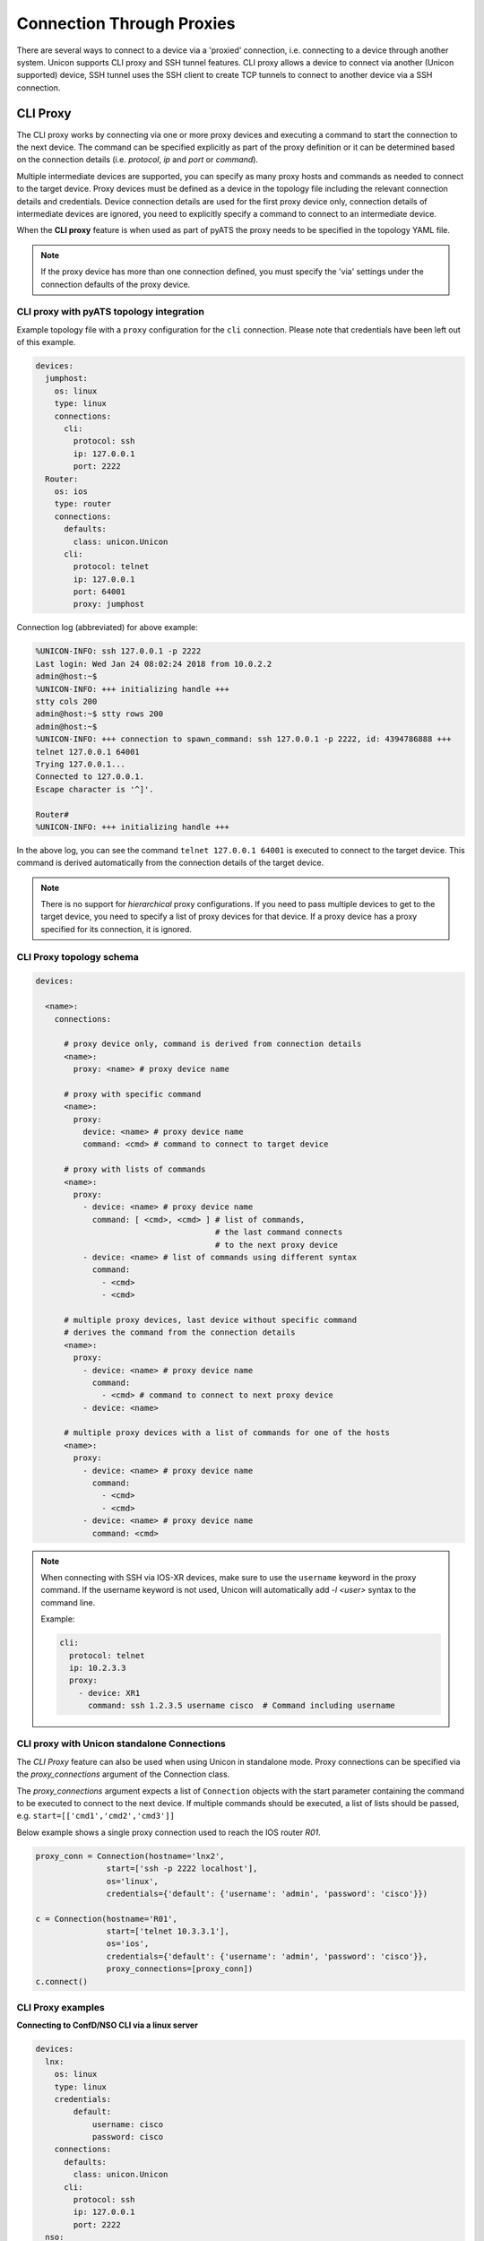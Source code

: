 Connection Through Proxies
==========================

There are several ways to connect to a device via a 'proxied' connection, i.e.
connecting to a device through another system. Unicon supports CLI proxy and
SSH tunnel features. CLI proxy allows a device to connect via another
(Unicon supported) device, SSH tunnel uses the SSH client to create TCP
tunnels to connect to another device via a SSH connection.

.. _unicon_cli_proxy:

CLI Proxy
---------

The CLI proxy works by connecting via one or more proxy devices and executing
a command to start the connection to the next device. The command can be
specified explicitly as part of the proxy definition or it can be determined
based on the connection details (i.e. `protocol`, `ip` and `port` or `command`).

Multiple intermediate devices are supported, you can specify as many proxy
hosts and commands as needed to connect to the target device. Proxy devices
must be defined as a device in the topology file including the relevant
connection details and credentials. Device connection details are used for the
first proxy device only, connection details of intermediate devices are ignored,
you need to explicitly specify a command to connect to an intermediate device.

When the **CLI proxy** feature is when used as part of pyATS the proxy needs to be
specified in the topology YAML file.

.. note::

  If the proxy device has more than one connection defined, you must
  specify the 'via' settings under the connection defaults of the proxy device.


CLI proxy with pyATS topology integration
~~~~~~~~~~~~~~~~~~~~~~~~~~~~~~~~~~~~~~~~~

Example topology file with a ``proxy`` configuration for the ``cli`` connection.
Please note that credentials have been left out of this example.

.. code:: yaml

    devices:
      jumphost:
        os: linux
        type: linux
        connections:
          cli:
            protocol: ssh
            ip: 127.0.0.1
            port: 2222
      Router:
        os: ios
        type: router
        connections:
          defaults:
            class: unicon.Unicon
          cli:
            protocol: telnet
            ip: 127.0.0.1
            port: 64001
            proxy: jumphost


Connection log (abbreviated) for above example:

.. code::

        %UNICON-INFO: ssh 127.0.0.1 -p 2222
        Last login: Wed Jan 24 08:02:24 2018 from 10.0.2.2
        admin@host:~$ 
        %UNICON-INFO: +++ initializing handle +++
        stty cols 200
        admin@host:~$ stty rows 200
        admin@host:~$ 
        %UNICON-INFO: +++ connection to spawn_command: ssh 127.0.0.1 -p 2222, id: 4394786888 +++
        telnet 127.0.0.1 64001
        Trying 127.0.0.1...
        Connected to 127.0.0.1.
        Escape character is '^]'.

        Router#
        %UNICON-INFO: +++ initializing handle +++

In the above log, you can see the command ``telnet 127.0.0.1 64001`` is
executed to connect to the target device. This command is derived
automatically from the connection details of the target device.

.. note::

    There is no support for *hierarchical* proxy configurations. If you need
    to pass multiple devices to get to the target device, you need to specify
    a list of proxy devices for that device. If a proxy device has a proxy
    specified for its connection, it is ignored.


CLI Proxy topology schema
~~~~~~~~~~~~~~~~~~~~~~~~~

.. code:: yaml

    devices:

      <name>:
        connections:

          # proxy device only, command is derived from connection details
          <name>:
            proxy: <name> # proxy device name

          # proxy with specific command
          <name>:
            proxy:
              device: <name> # proxy device name
              command: <cmd> # command to connect to target device

          # proxy with lists of commands
          <name>:
            proxy:
              - device: <name> # proxy device name
                command: [ <cmd>, <cmd> ] # list of commands, 
                                          # the last command connects 
                                          # to the next proxy device
              - device: <name> # list of commands using different syntax
                command:
                  - <cmd>
                  - <cmd>

          # multiple proxy devices, last device without specific command
          # derives the command from the connection details
          <name>:
            proxy:
              - device: <name> # proxy device name
                command:
                  - <cmd> # command to connect to next proxy device
              - device: <name>

          # multiple proxy devices with a list of commands for one of the hosts
          <name>:
            proxy: 
              - device: <name> # proxy device name
                command:
                  - <cmd>
                  - <cmd>
              - device: <name> # proxy device name
                command: <cmd>

.. note::

    When connecting with SSH via IOS-XR devices, make sure to use the
    ``username`` keyword in the proxy command. If the username keyword
    is not used, Unicon will automatically add `-l \<user\>` syntax
    to the command line.

    Example:

    .. code:: yaml

          cli:
            protocol: telnet
            ip: 10.2.3.3
            proxy:
              - device: XR1
                command: ssh 1.2.3.5 username cisco  # Command including username


CLI proxy with Unicon standalone Connections
~~~~~~~~~~~~~~~~~~~~~~~~~~~~~~~~~~~~~~~~~~~~

The *CLI Proxy* feature can also be used when using Unicon in standalone mode.
Proxy connections can be specified via the `proxy_connections` argument of the
Connection class.

The `proxy_connections` argument expects a list of ``Connection`` objects with the
start parameter containing the command to be executed to connect to the
next device. If multiple commands should be executed, a list of lists should be
passed, e.g. ``start=[['cmd1','cmd2','cmd3']]``

Below example shows a single proxy connection used to reach the IOS router `R01`.

.. code:: python

        proxy_conn = Connection(hostname='lnx2',
                       start=['ssh -p 2222 localhost'],
                       os='linux',
                       credentials={'default': {'username': 'admin', 'password': 'cisco'}})

        c = Connection(hostname='R01',
                       start=['telnet 10.3.3.1'],
                       os='ios',
                       credentials={'default': {'username': 'admin', 'password': 'cisco'}},
                       proxy_connections=[proxy_conn])
        c.connect()



CLI Proxy examples
~~~~~~~~~~~~~~~~~~

**Connecting to ConfD/NSO CLI via a linux server**

.. code:: yaml

    devices:
      lnx:
        os: linux
        type: linux
        credentials:
            default:
                username: cisco
                password: cisco
        connections:
          defaults:
            class: unicon.Unicon
          cli:
            protocol: ssh
            ip: 127.0.0.1
            port: 2222
      nso:
        os: confd
        type: nso
        credentials:
            default:
                username: admin
                password: admin
        connections:
          defaults:
            class: unicon.Unicon
          cli:
            command: ncs_cli -u admin -C
            proxy: lnx

.. code:: python

      from pyats.topology import loader
      tb = loader.load('nso.yaml')

      # Connect to target device, proxy connection is done automatically
      n = tb.devices.nso
      n.connect(via='cli')


**Connecting to a VNF console via Cloud Services Platform (CSP)**

.. code:: yaml

    # Example with IOS VNF on CSP

    devices:
        Router:
            type: router
            os: ios
            credentials:
                default:
                    username: cisco
                    password: cisco
            connections:
                defaults:
                    class: unicon.Unicon
                cli:
                    command: telnet 7005
                    proxy: csp
        csp:
            type: nfvi
            os: confd
            platform: csp
            credentials:
                default:
                    username: admin
                    password: admin
            connections:
                defaults:
                    class: unicon.Unicon
                cli:
                    protocol: ssh
                    ip: 172.27.132.75

.. code:: python

      from pyats.topology import loader
      tb = loader.load('csp.yaml')

      # Connect to target device, proxy connection is done automatically
      r = tb.devices.Router
      r.connect(via='cli')


**Connecting via multiple proxy devices**

Topology file with target device `Sw03` and three intermediate devices, `lnx`, `R01` and `R02`.

.. code:: yaml

      testbed:
          credentials:
              default:
                  username: cisco
                  password: cisco
      devices:
          lnx:
            type: linux
            os: linux
            connections:
              defaults:
                class: unicon.Unicon
              cli:
                protocol: ssh
                ip: 127.0.0.1
                port: 2222

          R01:
            os: ios
            type: router
            connections:
              defaults:
                class: unicon.Unicon
              cli:
                protocol: telnet
                ip: 127.0.0.1
                port: 64001

          R02:
            os: ios
            type: router
            connections:
              defaults:
                class: unicon.Unicon
              cli:
                protocol: telnet
                ip: 127.0.0.1
                port: 64002

          Sw03:
            os: ios
            type: switch
            connections:
              defaults:
                class: unicon.Unicon
              cli:
                protocol: telnet
                ip: 10.2.3.3
                proxy:
                  - device: lnx
                    command: telnet 10.3.3.1  # Command specifies how to connect to R01
                  - device: R01
                    command: telnet 2.2.2.2   # Command specifies how to connect to R02
                  - device: R02  # no command, use the connection details of Sw03


Example script and abbreviated connection log.

.. code:: python

    >>> 
    >>> from pyats.topology import loader
    >>> tb = loader.load('cliproxy.yaml')
    >>> sw = tb.devices['Sw03']
    >>> sw.connect())

    2018-02-13T12:20:53: %UNICON-INFO: +++ initializing context +++

    ...

    2018-02-13T12:20:53: %UNICON-INFO: connection via proxy lnx

    2018-02-13T12:20:53: %UNICON-INFO: connection to lnx

    Linux$ 
    2018-02-13T12:20:53: %UNICON-INFO: +++ initializing handle +++

    2018-02-13T12:20:53: %UNICON-INFO: connection via proxy R01

    2018-02-13T12:20:53: %UNICON-INFO: connection to R01
    telnet 10.3.3.1
    Trying 10.3.3.1...
    Connected to 10.3.3.1.
    Escape character is '^]'.


    User Access Verification
     
    Password:
    R01>
    2018-02-13T12:20:53: %UNICON-INFO: +++ initializing handle +++
    enable
    Password:
    R01#
    2018-02-13T12:20:53: %UNICON-INFO: connection via proxy R02

    2018-02-13T12:20:53: %UNICON-INFO: connection to R02
    telnet 2.2.2.2
    Trying 2.2.2.2...
    Connected to 2.2.2.2.
    Escape character is '^]'.


    User Access Verification
     
    Password:
    R02>
    2018-02-13T12:20:53: %UNICON-INFO: +++ initializing handle +++
    enable
    Password:
    R02#
    2018-02-13T12:20:53: %UNICON-INFO: connection to Sw03
    telnet 10.2.3.3
    Trying 10.2.3.3 ... Open

    User Access Verification
     
    Password:
    Sw03>


**CLI proxy with standalone Unicon Connections**

Below example code and abbreviated execution log shows how to instantiate the
Connection objects to create a proxied connection.

.. code:: python

      >>> from unicon import Connection
      >>> 
      >>> proxy_conn = Connection(hostname='lnx2',
      ...                start=['ssh lnx2'],
      ...                os='linux',
      ...                credentials={'default': {'username': 'admin', 'password': 'cisco'}})

      >>> 
      >>> c = Connection(hostname='R01',
      ...                start=['telnet 10.3.3.1'],
      ...                os='ios',
      ...                credentials={'default': {'username': 'admin', 'password': 'cisco'}})
      ...                proxy_connections=[proxy_conn])

      >>> c.connect()

      2018-02-13T12:56:30: %UNICON-INFO: connection via proxy lnx2

      2018-02-13T12:56:30: %UNICON-INFO: connection to lnx2

      Linux$ 
      2018-02-13T12:56:31: %UNICON-INFO: +++ initializing handle +++

      2018-02-13T12:56:31: %UNICON-INFO: connection to R01
      telnet 10.3.3.1
      Trying 10.3.3.1...
      Connected to 10.3.3.1.
      Escape character is '^]'.


      User Access Verification
       
      Password:
      R01>
      2018-02-13T12:56:31: %UNICON-INFO: +++ initializing handle +++


**CLI proxy with Dual RP device**

Below example code shows how to use CLI proxy for dual rp device.

.. code:: yaml

    # Example with IOSXE Ha device - testbed.yaml

    devices:
      Router:
        alias: uut
        os: iosxe
        credentials:
          default:
            password: cisco
            username: cisco
          enable:
            password: cisco
        connections:
          defaults:
            class: unicon.Unicon
          a:
            protocol: telnet
            ip: 1.1.1.1
            port: 2001
            proxy: jump_host
          b:
            protocol: telnet
            ip: 172.27.114.25
            port: 2002
            proxy: jump_host

      jump_host:
        alias: jh
        connections:
          cli:
            ip: 2.2.2.2
            port: 22
            protocol: ssh
        credentials:
          default:
            password: pyats
            username: virl
        os: linux
        type: linux

.. code:: python

      >>> # pyats shell --testbed-file testbed.yaml
      >>> from genie.testbed import load
      >>> testbed = load('testbed.yaml')
      -------------------------------------------------------------------------------            
      >>> d = testbed.devices['uut']
      >>> d.connect()

      2020-08-14 14:08:15,959: %UNICON-INFO: +++ Router logfile /tmp/Router-cli-20200814T140815956.log +++

      2020-08-14 14:08:15,960: %UNICON-INFO: +++ Unicon plugin iosxe +++

      2020-08-14 14:08:15,995: %UNICON-INFO: +++ Router logfile /tmp/Router-cli-20200814T140815956.log +++

      2020-08-14 14:08:15,996: %UNICON-INFO: +++ Unicon plugin iosxe +++

      2020-08-14 14:08:16,033: %UNICON-INFO: +++ Router logfile /tmp/Router-cli-20200814T140815956.log +++

      2020-08-14 14:08:16,036: %UNICON-INFO: +++ Unicon plugin iosxe +++

      2020-08-14 14:08:16,039: %UNICON-INFO: connection via proxy jump_host

      2020-08-14 14:08:16,053: %UNICON-INFO: +++ connection to spawn: ssh -l virl 2.2.2.2 -p 22, id: 139774725172192 +++

      2020-08-14 14:08:16,054: %UNICON-INFO: connection to jump_host
      virl@2.2.2.2's password: 
      Welcome to Ubuntu 16.04.5 LTS (GNU/Linux 4.4.0-139-generic x86_64)

      Last login: Fri Aug 14 18:06:18 2020 from 10.0.10.1
      virl@cisco.com:~$ 

      2020-08-14 14:08:19,351: %UNICON-INFO: +++ initializing handle +++


      2020-08-14 14:08:19,351: %UNICON-INFO: connection via proxy jump_host

      2020-08-14 14:08:19,362: %UNICON-INFO: +++ connection to spawn: ssh -l virl 2.2.2.2 -p 22, id: 139774725151152 +++

      2020-08-14 14:08:19,363: %UNICON-INFO: connection to jump_host
      virl@2.2.2.2's password: 
      Welcome to Ubuntu 16.04.5 LTS (GNU/Linux 4.4.0-139-generic x86_64)

      Last login: Fri Aug 14 18:08:19 2020 from 10.0.10.1
      virl@cisco.com:~$ 

      2020-08-14 14:08:22,638: %UNICON-INFO: +++ initializing handle +++

      2020-08-14 14:08:22,640: %UNICON-INFO: +++ connection to spawn: ssh -l virl 2.2.2.2 -p 22, id: 139774725172192 +++

      2020-08-14 14:08:22,641: %UNICON-INFO: +++ connection to spawn: ssh -l virl 2.2.2.2 -p 22, id: 139774725151152 +++
      telnet 1.1.1.1 2001
      Trying 1.1.1.1...
      Connected to 1.1.1.1.
      Escape character is '^]'.

      Router-stby#
      Router-stby#

      telnet 1.1.1.1 2002
      Trying 1.1.1.1...
      Connected to 1.1.1.1.
      Escape character is '^]'.

      Router#
      Router#
      Router-stby#
      >>> 


.. _unicon_ssh_tunnel:

SSH Tunnel
----------

The SSH tunnel feature uses the escape sequence feature of the `ssh` command
line client to create TCP tunnel connections via a (linux) server. This server
acts as a 'jumphost' or proxy device to connect to devices that are
reachable only through this server and not directly.

Connections via the SSH tunnel feature make a TCP connection to the device via
the SSH connection.

The current implementation supports connections from the SSH client host (i.e.
where the pyATS script runs) to devices behind the (linux) server in the lab.

You can find more information on the escape sequence of the OpenSSH client here:
|ssh_link|.

.. |ssh_link| raw:: html

   <a href="https://www.freebsd.org/cgi/man.cgi?query=ssh&sektion=1#ESCAPE_CHARACTERS" target="_blank">SSH escape characters</a>


To configure a connection to use the SSH tunnel feature, configure ``sshtunnel`` key under
the connection and add the ``host`` key with the device name or server name as the value.

The SSH tunnel host can be a testbed server or can be another device from the testbed.



SSH tunnel with pyATS topology integration
~~~~~~~~~~~~~~~~~~~~~~~~~~~~~~~~~~~~~~~~~~

Example topology file with a ``sshtunnel`` configuration for the ``a`` connection of device R2.

.. code:: yaml

        testbed:
          servers:
            js:
              address: 127.0.0.1
              credentials:
                  ssh:
                      username: cisco
                      password: cisco
              custom:
                port: 2222
                ssh_options: -o StrictHostKeyChecking=no -o UserKnownHostsFile=/dev/null

        devices:
            R2:
              os: ios
              type: router
              credentials:
                default:
                  username: cisco
                  password: cisco
              connections:
                defaults:
                  class: unicon.Unicon
                a:
                  protocol: ssh
                  ip: 10.0.0.1
                  port: 22
                  sshtunnel:
                      host: js


Example script and abbreviated connection log.

.. code:: python

    >>> 
    >>> from pyats.topology import loader
    >>> tb = loader.load('sshtunnel.yaml')
    >>> r2 = tb.devices['R2']
    >>> r2.connect())
    2018-03-29T18:19:26: %UNICON-INFO: Connecting proxy host js

    2018-03-29T18:19:26: %UNICON-INFO: connection to js

    2018-03-29T18:19:26: %UNICON-INFO: +++ connection to spawn_command: ssh -l cisco -p 2222 127.0.0.1 -o StrictHostKeyChecking=no -o UserKnownHostsFile=/dev/null, id: 4440916152 +++

    2018-03-29T18:19:26: %UNICON-INFO: ssh -l cisco -p 2222 127.0.0.1 -o StrictHostKeyChecking=no -o UserKnownHostsFile=/dev/null
    Warning: Permanently added '[127.0.0.1]:2222' (RSA) to the list of known hosts.
    Password:

    Linux$ 
    2018-03-29T18:19:26: %UNICON-INFO: +++ initializing handle +++
    stty cols 200
    Linux$ stty rows 200
    Linux$ 
    2018-03-29T18:19:26: %UNICON-INFO: Attaching  all Subcommands
    2018-03-29T18:19:26: %UNICON-INFO: Adding tunnel 127.0.0.1:20001 for 10.0.0.1:22
    2018-03-29T18:19:26: %UNICON-INFO: Device 'R2' connection 'a' via new SSH tunnel 127.0.0.1:20001

    2018-03-29T18:19:26: %UNICON-INFO: connection to R2

    2018-03-29T18:19:26: %UNICON-INFO: +++ connection to spawn_command: ssh -l cisco 127.0.0.1 -p 20001 -o StrictHostKeyChecking=no -o UserKnownHostsFile=/dev/null, id: 4442821240 +++

    2018-03-29T18:19:26: %UNICON-INFO: ssh -l cisco 127.0.0.1 -p 20001 -o StrictHostKeyChecking=no -o UserKnownHostsFile=/dev/null
    Warning: Permanently added '[127.0.0.1]:20001' (RSA) to the list of known hosts.
    Password:
    Username: cisco
    Password: cisco
    R2>
    2018-03-29T18:19:26: %UNICON-INFO: +++ initializing handle +++
    enable
    Password: cisco
    R2#
    2018-03-29T18:19:26: %UNICON-INFO: +++ execute  +++
    term length 0
    R2#
    2018-03-29T18:19:26: %UNICON-INFO: +++ execute  +++
    term width 0
    R2#


**SSH tunnel with IPv6 target device**

Below example topology file shows a router device that is reachable via IPv6 via the IPv4 jump host.

Unicon will create a SSH connection to the jump host and create the IPv4 tunnel that connects to the IPv6 target device from the jump host.

.. code:: yaml

          devices:
              js:
                os: linux
                type: server
                credentials:
                  default:
                    username: cisco
                    password: cisco
                connections:
                  defaults:
                    class: unicon.Unicon
                  ssh:
                    protocol: ssh
                    ip: 10.0.0.1
                    port: 22
                    ssh_options: -o StrictHostKeyChecking=no -o UserKnownHostsFile=/dev/null

              R1:
                os: ios
                type: router
                credentials:
                  default:
                    username: cisco
                    password: cisco
                connections:
                  defaults:
                    class: unicon.Unicon
                  vty:
                    protocol: ssh
                    ip: 2001:abcd::1
                    sshtunnel:
                        host: js



SSH Tunnel topology schema
~~~~~~~~~~~~~~~~~~~~~~~~~~

.. code:: YAML

    devices:

      <name>:
        connections:

          <name>:
            sshtunnel:
              # tunnel device name is required
              host: <device name>
              # optional settings
              tunnel_ip: <ip> # default: 127.0.0.1
              tunnel_port: <port> # default: automatic from port 20000 and up


SSH Tunnel with standalone Unicon Connections
~~~~~~~~~~~~~~~~~~~~~~~~~~~~~~~~~~~~~~~~~~~~~

Below example code shows how to instantiate the
Connection objects to create a tunneled connection.

.. code:: python

      from unicon import Connection

      proxy = Connection(hostname='linux',
                     start=['ssh jumphost'],
                     os='linux',
                     credentials={'default': {'username': 'cisco', 'password': 'cisco'}})
      proxy.connect()

      from unicon.sshutil import sshtunnel

      tunnel_port = sshtunnel.add_tunnel(
                  proxy_conn=proxy,
                  target_address='1.1.1.1',
                  target_port=23
                  )

      c = Connection(hostname='R1',
                     start=['telnet 127.0.0.1 {}'.format(tunnel_port)],
                     os='ios',
                     credentials={'default': {'username': 'cisco', 'password': 'cisco'}})
      c.connect()



Limitations
-----------

- UDP tunnels are currently not supported.



.. sectionauthor:: Dave Wapstra <dwapstra@cisco.com>

